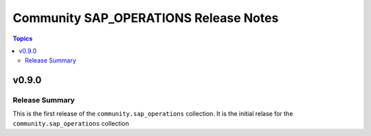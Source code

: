 ======================================
Community SAP_OPERATIONS Release Notes
======================================

.. contents:: Topics


v0.9.0
======

Release Summary
---------------

This is the first release of the ``community.sap_operations`` collection. It is the initial relase for the ``community.sap_operations`` collection
